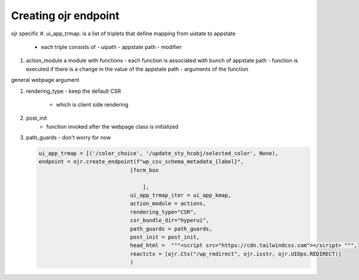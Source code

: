Creating ojr endpoint
---------------------

ojr specific 
#. ui_app_trmap: is a list of triplets that define mapping from uistate to appstate 
   - each triple consists of 
     - uipath
     - appstate path
     - modifier
       

#. action_module a module with functions
   - each function is associated with bunch of appstate path
   - function is executed if there is a change in the value of the appstate path
   - arguments of the function


general webpage argument

#. rendering_type
   - keep the default CSR
     - which is client side rendering

#. post_init
     - function invoked after the webpage class is initialized

#. path_guards
   - don't worry for now
     
     


   
   .. code-block::
   
      ui_app_trmap = [('/color_choice', '/update_sty_hcobj/selected_color', None),
      endpoint = ojr.create_endpoint(f"wp_csv_schema_metadata_{label}",
                                   [form_box

                                       ],
                                   ui_app_trmap_iter = ui_app_kmap,
                                   action_module = actions,
                                   rendering_type="CSR",
                                   csr_bundle_dir="hyperui",
                                   path_guards = path_guards,
                                   post_init = post_init,
                                   head_html =  """<script src="https://cdn.tailwindcss.com"></script> """,
                                   reactctx = [ojr.Ctx("/wp_redirect", ojr.isstr, ojr.UIOps.REDIRECT)]
                                   )
